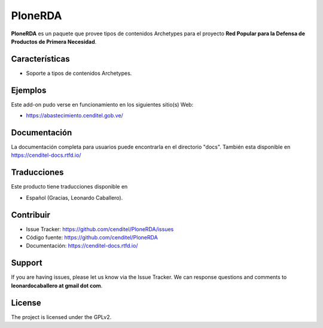 PloneRDA
========

**PloneRDA** es un paquete que provee tipos de contenidos 
Archetypes para el proyecto **Red Popular para la Defensa 
de Productos de Primera Necesidad**.


Características
---------------

- Soporte a tipos de contenidos Archetypes.


Ejemplos
--------

Este add-on pudo verse en funcionamiento en los siguientes sitio(s) Web:

- https://abastecimiento.cenditel.gob.ve/


Documentación
-------------

La documentación completa para usuarios puede encontrarla en el 
directorio "docs". También esta disponible en https://cenditel-docs.rtfd.io/


Traducciones
------------

Este producto tiene traducciones disponible en

- Español (Gracias, Leonardo Caballero).


..
	Instalación
	-----------

	Para instalar **PloneRDA** agregando en su buildout:

	   [buildout]

	    ...

	    eggs =
	        PloneRDA


	entonces ejecute "bin/buildout"


Contribuir
----------

- Issue Tracker: https://github.com/cenditel/PloneRDA/issues

- Código fuente: https://github.com/cenditel/PloneRDA

- Documentación: https://cenditel-docs.rtfd.io/


Support
-------

If you are having issues, please let us know via the Issue Tracker.
We can response questions and comments to **leonardocaballero at gmail dot com**.


License
-------

The project is licensed under the GPLv2.
